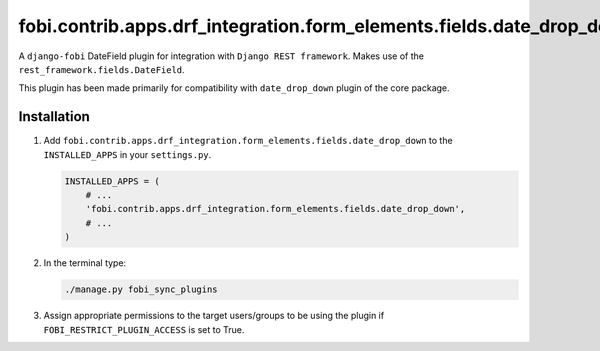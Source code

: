 fobi.contrib.apps.drf_integration.form_elements.fields.date_drop_down
#####################################################################
A ``django-fobi`` DateField plugin for integration with
``Django REST framework``. Makes use of the
``rest_framework.fields.DateField``.

This plugin has been made primarily for compatibility with ``date_drop_down``
plugin of the core package.

Installation
^^^^^^^^^^^^
(1) Add ``fobi.contrib.apps.drf_integration.form_elements.fields.date_drop_down``
    to the ``INSTALLED_APPS`` in your ``settings.py``.

    .. code-block:: python

        INSTALLED_APPS = (
            # ...
            'fobi.contrib.apps.drf_integration.form_elements.fields.date_drop_down',
            # ...
        )

(2) In the terminal type:

    .. code-block:: sh

        ./manage.py fobi_sync_plugins

(3) Assign appropriate permissions to the target users/groups to be using
    the plugin if ``FOBI_RESTRICT_PLUGIN_ACCESS`` is set to True.

